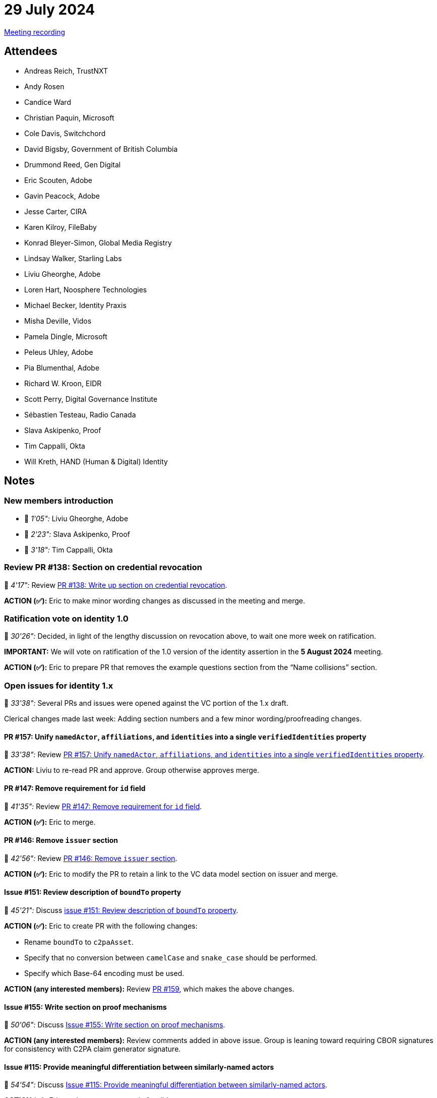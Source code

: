= 29 July 2024

link:https://youtu.be/_pzH4MeCtjI[Meeting recording]

== Attendees

* Andreas Reich, TrustNXT
* Andy Rosen
* Candice Ward
* Christian Paquin, Microsoft
* Cole Davis, Switchchord
* David Bigsby, Government of British Columbia
* Drummond Reed, Gen Digital
* Eric Scouten, Adobe
* Gavin Peacock, Adobe
* Jesse Carter, CIRA
* Karen Kilroy, FileBaby
* Konrad Bleyer-Simon, Global Media Registry
* Lindsay Walker, Starling Labs
* Liviu Gheorghe, Adobe
* Loren Hart, Noosphere Technologies
* Michael Becker, Identity Praxis
* Misha Deville, Vidos
* Pamela Dingle, Microsoft
* Peleus Uhley, Adobe
* Pia Blumenthal, Adobe
* Richard W. Kroon, EIDR
* Scott Perry, Digital Governance Institute
* Sébastien Testeau, Radio Canada
* Slava Askipenko, Proof
* Tim Cappalli, Okta
* Will Kreth, HAND (Human & Digital) Identity

== Notes

=== New members introduction

* 🎥 _1'05":_ Liviu Gheorghe, Adobe
* 🎥 _2'23":_ Slava Askipenko, Proof
* 🎥 _3'18":_ Tim Cappalli, Okta

=== Review PR #138: Section on credential revocation

🎥 _4'17":_ Review link:https://github.com/creator-assertions/identity-assertion/pull/138/files[PR #138: Write up section on credential revocation].

*ACTION (✅):* Eric to make minor wording changes as discussed in the meeting and merge.

=== Ratification vote on identity 1.0

🎥 _30'26":_ Decided, in light of the lengthy discussion on revocation above, to wait one more week on ratification.

*IMPORTANT:* We will vote on ratification of the 1.0 version of the identity assertion in the *5 August 2024* meeting.

*ACTION (✅):* Eric to prepare PR that removes the example questions section from the “Name collisions” section.

=== Open issues for identity 1.x

🎥 _33'38":_ Several PRs and issues were opened against the VC portion of the 1.x draft.

Clerical changes made last week: Adding section numbers and a few minor wording/proofreading changes.

==== PR #157: Unify `namedActor`, `affiliations`, and `identities` into a single `verifiedIdentities` property

🎥 _33'38":_ Review link:https://github.com/creator-assertions/identity-assertion/pull/157[PR #157: Unify `namedActor`, `affiliations`, and `identities` into a single `verifiedIdentities` property].

*ACTION:* Liviu to re-read PR and approve. Group otherwise approves merge.

==== PR #147: Remove requirement for `id` field

🎥 _41'35":_ Review link:https://github.com/creator-assertions/identity-assertion/pull/147[PR #147: Remove requirement for `id` field].

*ACTION (✅):* Eric to merge.

==== PR #146: Remove `issuer` section

🎥 _42'56":_ Review link:https://github.com/creator-assertions/identity-assertion/pull/146[PR #146: Remove `issuer` section].

*ACTION (✅):* Eric to modify the PR to retain a link to the VC data model section on issuer and merge.

==== Issue #151: Review description of `boundTo` property

🎥 _45'21":_ Discuss link:https://github.com/creator-assertions/identity-assertion/issues/151[issue #151: Review description of `boundTo` property].

*ACTION (✅):* Eric to create PR with the following changes:

* Rename `boundTo` to `c2paAsset`.
* Specify that no conversion between `camelCase` and `snake_case` should be performed.
* Specify which Base-64 encoding must be used.

*ACTION (any interested members):* Review link:https://github.com/creator-assertions/identity-assertion/pull/159[PR #159], which makes the above changes.

==== Issue #155: Write section on proof mechanisms

🎥 _50'06":_ Discuss link:https://github.com/creator-assertions/identity-assertion/issues/155[Issue #155: Write section on proof mechanisms].

*ACTION (any interested members):* Review comments added in above issue. Group is leaning toward requiring CBOR signatures for consistency with C2PA claim generator signature.

==== Issue #115: Provide meaningful differentiation between similarly-named actors

🎥 _54'54":_ Discuss link:https://github.com/creator-assertions/identity-assertion/issues/115[Issue #115: Provide meaningful differentiation between similarly-named actors].

*ACTION (✅):* Eric to close as not currently feasible.

==== Issue #64: Consider stronger timestamping mechanism than W3C VC requires

🎥 _1h14'08":_ Discuss link:https://github.com/creator-assertions/identity-assertion/issues/64[Issue #64: Consider stronger timestamping mechanism than W3C VC requires]

Unresolved. Carry over to future meeting.
